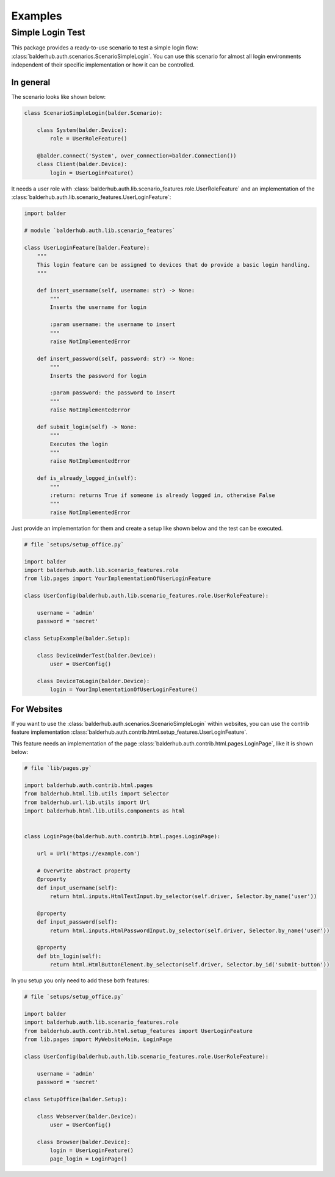Examples
********

Simple Login Test
=================

This package provides a ready-to-use scenario to test a simple login flow:
:class:`balderhub.auth.scenarios.ScenarioSimpleLogin`. You can use this scenario for almost all login environments
independent of their specific implementation or how it can be controlled.


In general
----------

The scenario looks like shown below:

.. code-block:: python

    class ScenarioSimpleLogin(balder.Scenario):

        class System(balder.Device):
            role = UserRoleFeature()

        @balder.connect('System', over_connection=balder.Connection())
        class Client(balder.Device):
            login = UserLoginFeature()


It needs a user role with :class:`balderhub.auth.lib.scenario_features.role.UserRoleFeature` and an implementation of
the :class:`balderhub.auth.lib.scenario_features.UserLoginFeature`:

.. code-block:: python

    import balder

    # module `balderhub.auth.lib.scenario_features`

    class UserLoginFeature(balder.Feature):
        """
        This login feature can be assigned to devices that do provide a basic login handling.
        """

        def insert_username(self, username: str) -> None:
            """
            Inserts the username for login

            :param username: the username to insert
            """
            raise NotImplementedError

        def insert_password(self, password: str) -> None:
            """
            Inserts the password for login

            :param password: the password to insert
            """
            raise NotImplementedError

        def submit_login(self) -> None:
            """
            Executes the login
            """
            raise NotImplementedError

        def is_already_logged_in(self):
            """
            :return: returns True if someone is already logged in, otherwise False
            """
            raise NotImplementedError


Just provide an implementation for them and create a setup like shown below and the test can be executed.

.. code-block:: python

    # file `setups/setup_office.py`

    import balder
    import balderhub.auth.lib.scenario_features.role
    from lib.pages import YourImplementationOfUserLoginFeature

    class UserConfig(balderhub.auth.lib.scenario_features.role.UserRoleFeature):

        username = 'admin'
        password = 'secret'

    class SetupExample(balder.Setup):

        class DeviceUnderTest(balder.Device):
            user = UserConfig()

        class DeviceToLogin(balder.Device):
            login = YourImplementationOfUserLoginFeature()

For Websites
------------

If you want to use the :class:`balderhub.auth.scenarios.ScenarioSimpleLogin` within websites, you can use the contrib
feature implementation :class:`balderhub.auth.contrib.html.setup_features.UserLoginFeature`.

This feature needs an implementation of the page :class:`balderhub.auth.contrib.html.pages.LoginPage`, like it is
shown below:

.. code-block:: python

    # file `lib/pages.py`

    import balderhub.auth.contrib.html.pages
    from balderhub.html.lib.utils import Selector
    from balderhub.url.lib.utils import Url
    import balderhub.html.lib.utils.components as html


    class LoginPage(balderhub.auth.contrib.html.pages.LoginPage):

        url = Url('https://example.com')

        # Overwrite abstract property
        @property
        def input_username(self):
            return html.inputs.HtmlTextInput.by_selector(self.driver, Selector.by_name('user'))

        @property
        def input_password(self):
            return html.inputs.HtmlPasswordInput.by_selector(self.driver, Selector.by_name('user'))

        @property
        def btn_login(self):
            return html.HtmlButtonElement.by_selector(self.driver, Selector.by_id('submit-button'))

In you setup you only need to add these both features:

.. code-block:: python

    # file `setups/setup_office.py`

    import balder
    import balderhub.auth.lib.scenario_features.role
    from balderhub.auth.contrib.html.setup_features import UserLoginFeature
    from lib.pages import MyWebsiteMain, LoginPage

    class UserConfig(balderhub.auth.lib.scenario_features.role.UserRoleFeature):

        username = 'admin'
        password = 'secret'

    class SetupOffice(balder.Setup):

        class Webserver(balder.Device):
            user = UserConfig()

        class Browser(balder.Device):
            login = UserLoginFeature()
            page_login = LoginPage()